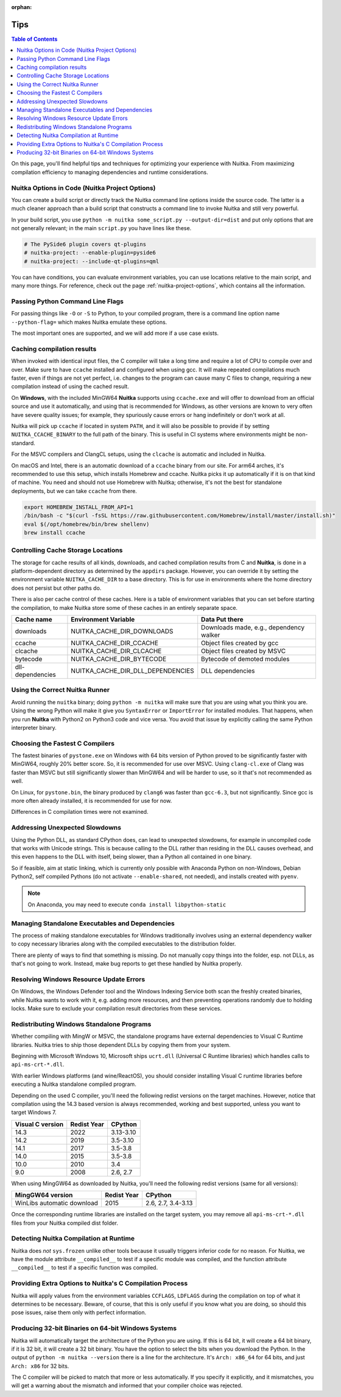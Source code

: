 :orphan:

######
 Tips
######

.. contents:: Table of Contents
   :depth: 1
   :local:
   :class: page-toc

On this page, you'll find helpful tips and techniques for optimizing
your experience with Nuitka. From maximizing compilation efficiency to
managing dependencies and runtime considerations.

*************************************************
 Nuitka Options in Code (Nuitka Project Options)
*************************************************

You can create a build script or directly track the Nuitka command line
options inside the source code. The latter is a much cleaner approach
than a build script that constructs a command line to invoke Nuitka and
still very powerful.

In your build script, you use ``python -m nuitka some_script.py
--output-dir=dist`` and put only options that are not generally
relevant; in the main ``script.py`` you have lines like these.

.. code:: python

   # The PySide6 plugin covers qt-plugins
   # nuitka-project: --enable-plugin=pyside6
   # nuitka-project: --include-qt-plugins=qml

You can have conditions, you can evaluate environment variables, you can
use locations relative to the main script, and many more things. For
reference, check out the page :ref:`nuitka-project-options`, which
contains all the information.

***********************************
 Passing Python Command Line Flags
***********************************

For passing things like ``-O`` or ``-S`` to Python, to your compiled
program, there is a command line option name ``--python-flag=`` which
makes Nuitka emulate these options.

The most important ones are supported, and we will add more if a use
case exists.

*****************************
 Caching compilation results
*****************************

When invoked with identical input files, the C compiler will take a long
time and require a lot of CPU to compile over and over. Make sure to
have ``ccache`` installed and configured when using gcc. It will make
repeated compilations much faster, even if things are not yet perfect,
i.e. changes to the program can cause many C files to change, requiring
a new compilation instead of using the cached result.

On **Windows**, with the included MinGW64 **Nuitka** supports using
``ccache.exe`` and will offer to download from an official source and
use it automatically, and using that is recommended for Windows, as
other versions are known to very often have severe quality issues; for
example, they spuriously cause errors or hang indefinitely or don't work
at all.

Nuitka will pick up ``ccache`` if located in system ``PATH``, and it
will also be possible to provide if by setting ``NUITKA_CCACHE_BINARY``
to the full path of the binary. This is useful in CI systems where
environments might be non-standard.

For the MSVC compilers and ClangCL setups, using the ``clcache`` is
automatic and included in Nuitka.

On macOS and Intel, there is an automatic download of a ``ccache``
binary from our site. For arm64 arches, it's recommended to use this
setup, which installs Homebrew and ccache. Nuitka picks it up
automatically if it is on that kind of machine. You need and should not
use Homebrew with Nuitka; otherwise, it's not the best for standalone
deployments, but we can take ``ccache`` from there.

.. code:: bash

   export HOMEBREW_INSTALL_FROM_API=1
   /bin/bash -c "$(curl -fsSL https://raw.githubusercontent.com/Homebrew/install/master/install.sh)"
   eval $(/opt/homebrew/bin/brew shellenv)
   brew install ccache

*************************************
 Controlling Cache Storage Locations
*************************************

The storage for cache results of all kinds, downloads, and cached
compilation results from C and **Nuitka**, is done in a
platform-dependent directory as determined by the ``appdirs`` package.
However, you can override it by setting the environment variable
``NUITKA_CACHE_DIR`` to a base directory. This is for use in
environments where the home directory does not persist but other paths
do.

There is also per cache control of these caches. Here is a table of
environment variables that you can set before starting the compilation,
to make Nuitka store some of these caches in an entirely separate space.

+------------------+-----------------------------------+-----------------------------------------+
| Cache name       | Environment Variable              | Data Put there                          |
+==================+===================================+=========================================+
| downloads        | NUITKA_CACHE_DIR_DOWNLOADS        | Downloads made, e.g., dependency walker |
+------------------+-----------------------------------+-----------------------------------------+
| ccache           | NUITKA_CACHE_DIR_CCACHE           | Object files created by gcc             |
+------------------+-----------------------------------+-----------------------------------------+
| clcache          | NUITKA_CACHE_DIR_CLCACHE          | Object files created by MSVC            |
+------------------+-----------------------------------+-----------------------------------------+
| bytecode         | NUITKA_CACHE_DIR_BYTECODE         | Bytecode of demoted modules             |
+------------------+-----------------------------------+-----------------------------------------+
| dll-dependencies | NUITKA_CACHE_DIR_DLL_DEPENDENCIES | DLL dependencies                        |
+------------------+-----------------------------------+-----------------------------------------+

*********************************
 Using the Correct Nuitka Runner
*********************************

Avoid running the ``nuitka`` binary; doing ``python -m nuitka`` will
make sure that you are using what you think you are. Using the wrong
Python will make it give you ``SyntaxError`` or ``ImportError`` for
installed modules. That happens, when you run **Nuitka** with Python2 on
Python3 code and vice versa. You avoid that issue by explicitly calling
the same Python interpreter binary.

**********************************
 Choosing the Fastest C Compilers
**********************************

The fastest binaries of ``pystone.exe`` on Windows with 64 bits version
of Python proved to be significantly faster with MinGW64, roughly 20%
better score. So, it is recommended for use over MSVC. Using
``clang-cl.exe`` of Clang was faster than MSVC but still significantly
slower than MinGW64 and will be harder to use, so it that's not
recommended as well.

On Linux, for ``pystone.bin``, the binary produced by ``clang6`` was
faster than ``gcc-6.3``, but not significantly. Since gcc is more often
already installed, it is recommended for use for now.

Differences in C compilation times were not examined.

*********************************
 Addressing Unexpected Slowdowns
*********************************

Using the Python DLL, as standard CPython does, can lead to unexpected
slowdowns, for example in uncompiled code that works with Unicode
strings. This is because calling to the DLL rather than residing in the
DLL causes overhead, and this even happens to the DLL with itself, being
slower, than a Python all contained in one binary.

So if feasible, aim at static linking, which is currently only possible
with Anaconda Python on non-Windows, Debian Python2, self compiled
Pythons (do not activate ``--enable-shared``, not needed), and installs
created with ``pyenv``.

.. note::

   On Anaconda, you may need to execute ``conda install
   libpython-static``

**************************************************
 Managing Standalone Executables and Dependencies
**************************************************

The process of making standalone executables for Windows traditionally
involves using an external dependency walker to copy necessary libraries
along with the compiled executables to the distribution folder.

There are plenty of ways to find that something is missing. Do not
manually copy things into the folder, esp. not DLLs, as that's not going
to work. Instead, make bug reports to get these handled by Nuitka
properly.

*******************************************
 Resolving Windows Resource Update Errors
*******************************************

On Windows, the Windows Defender tool and the Windows Indexing Service
both scan the freshly created binaries, while Nuitka wants to work with
it, e.g. adding more resources, and then preventing operations randomly
due to holding locks. Make sure to exclude your compilation result
directories from these services.

********************************************
 Redistributing Windows Standalone Programs
********************************************

Whether compiling with MingW or MSVC, the standalone programs have
external dependencies to Visual C Runtime libraries. Nuitka tries to
ship those dependent DLLs by copying them from your system.

Beginning with Microsoft Windows 10, Microsoft ships ``ucrt.dll``
(Universal C Runtime libraries) which handles calls to
``api-ms-crt-*.dll``.

With earlier Windows platforms (and wine/ReactOS), you should consider
installing Visual C runtime libraries before executing a Nuitka
standalone compiled program.

Depending on the used C compiler, you'll need the following redist
versions on the target machines. However, notice that compilation using
the 14.3 based version is always recommended, working and best
supported, unless you want to target Windows 7.

+------------------+-------------+-----------+
| Visual C version | Redist Year | CPython   |
+==================+=============+===========+
| 14.3             | 2022        | 3.13-3.10 |
+------------------+-------------+-----------+
| 14.2             | 2019        | 3.5-3.10  |
+------------------+-------------+-----------+
| 14.1             | 2017        | 3.5-3.8   |
+------------------+-------------+-----------+
| 14.0             | 2015        | 3.5-3.8   |
+------------------+-------------+-----------+
| 10.0             | 2010        | 3.4       |
+------------------+-------------+-----------+
| 9.0              | 2008        | 2.6, 2.7  |
+------------------+-------------+-----------+

When using MingGW64 as downloaded by Nuitka, you'll need the following
redist versions (same for all versions):

+----------------------------+-------------+--------------------+
| MingGW64 version           | Redist Year | CPython            |
+============================+=============+====================+
| WinLibs automatic download | 2015        | 2.6, 2.7, 3.4-3.13 |
+----------------------------+-------------+--------------------+

Once the corresponding runtime libraries are installed on the target
system, you may remove all ``api-ms-crt-*.dll`` files from your Nuitka
compiled dist folder.

*****************************************
 Detecting Nuitka Compilation at Runtime
*****************************************

Nuitka does *not* ``sys.frozen`` unlike other tools because it usually
triggers inferior code for no reason. For Nuitka, we have the module
attribute ``__compiled__`` to test if a specific module was compiled,
and the function attribute ``__compiled__`` to test if a specific
function was compiled.

***********************************************************
 Providing Extra Options to Nuitka's C Compilation Process
***********************************************************

Nuitka will apply values from the environment variables ``CCFLAGS``,
``LDFLAGS`` during the compilation on top of what it determines to be
necessary. Beware, of course, that this is only useful if you know what
you are doing, so should this pose issues, raise them only with perfect
information.

*****************************************************
 Producing 32-bit Binaries on 64-bit Windows Systems
*****************************************************

Nuitka will automatically target the architecture of the Python you are
using. If this is 64 bit, it will create a 64 bit binary, if it is 32
bit, it will create a 32 bit binary. You have the option to select the
bits when you download the Python. In the output of ``python -m nuitka
--version`` there is a line for the architecture. It's ``Arch: x86_64``
for 64 bits, and just ``Arch: x86`` for 32 bits.

The C compiler will be picked to match that more or less automatically.
If you specify it explicitly, and it mismatches, you will get a warning
about the mismatch and informed that your compiler choice was rejected.
